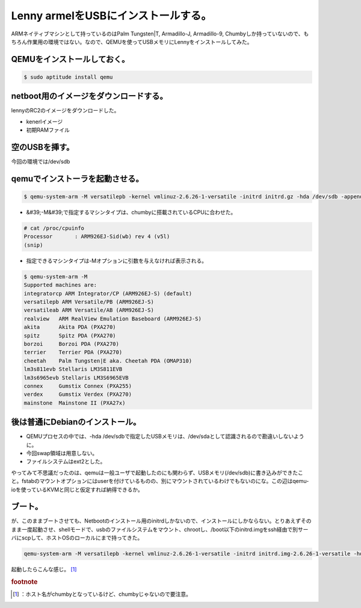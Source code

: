 ﻿Lenny armelをUSBにインストールする。
##################################################


ARMネイティブマシンとして持っているのはPalm Tungsten|T, Armadillo-J, Armadillo-9, Chumbyしか持っていないので、もちろん作業用の環境ではない。なので、QEMUを使ってUSBメモリにLennyをインストールしてみた。

QEMUをインストールしておく。
****************************************************************************



.. code-block:: none

   $ sudo aptitude install qemu



netboot用のイメージをダウンロードする。
**********************************************************************************************************


lennyのRC2のイメージをダウンロードした。

* kenerlイメージ
* 初期RAMファイル


空のUSBを挿す。
**************************************


今回の環境では/dev/sdb

qemuでインストーラを起動させる。
****************************************************************************************



.. code-block:: none

   $ qemu-system-arm -M versatilepb -kernel vmlinuz-2.6.26-1-versatile -initrd initrd.gz -hda /dev/sdb -append root=/dev/ram



* &#39;-M&#39;で指定するマシンタイプは、chumbyに搭載されているCPUに合わせた。


.. code-block:: none

   # cat /proc/cpuinfo
   Processor       : ARM926EJ-Sid(wb) rev 4 (v5l)
   (snip)



* 指定できるマシンタイプは-Mオプションに引数を与えなければ表示される。


.. code-block:: none

   $ qemu-system-arm -M
   Supported machines are:
   integratorcp ARM Integrator/CP (ARM926EJ-S) (default)
   versatilepb ARM Versatile/PB (ARM926EJ-S)
   versatileab ARM Versatile/AB (ARM926EJ-S)
   realview   ARM RealView Emulation Baseboard (ARM926EJ-S)
   akita      Akita PDA (PXA270)
   spitz      Spitz PDA (PXA270)
   borzoi     Borzoi PDA (PXA270)
   terrier    Terrier PDA (PXA270)
   cheetah    Palm Tungsten|E aka. Cheetah PDA (OMAP310)
   lm3s811evb Stellaris LM3S811EVB
   lm3s6965evb Stellaris LM3S6965EVB
   connex     Gumstix Connex (PXA255)
   verdex     Gumstix Verdex (PXA270)
   mainstone  Mainstone II (PXA27x)



後は普通にDebianのインストール。
**************************************************************************************



* QEMUプロセスの中では、-hda /dev/sdbで指定したUSBメモリは、/dev/sdaとして認識されるので勘違いしないように。
* 今回swap領域は用意しない。
* ファイルシステムはext2とした。

やってみて不思議だったのは、qemuは一般ユーザで起動したのにも関わらず、USBメモリ(/dev/sdb)に書き込みができたこと。fstabのマウントオプションにはuserを付けているものの、別にマウントされているわけでもないのにな。この辺はqemu-ioを使っているKVMと同じと仮定すれば納得できるか。

ブート。
********************


が、このままブートさせても、Netbootのインストール用のinitrdしかないので、インストールにしかならない。とりあえずそのまま一度起動させ、shellモードで、usbのファイルシステムをマウント、chrootし、/boot以下のinitrd.imgをssh経由で別サーバにscpして、ホストOSのローカルにまで持ってきた。

.. code-block:: none

   qemu-system-arm -M versatilepb -kernel vmlinuz-2.6.26-1-versatile -initrd initrd.img-2.6.26-1-versatile -hda /dev/sdb -append root=/dev/sda1


起動したらこんな感じ。 [#]_ 



.. rubric:: footnote

.. [#] ：ホスト名がchumbyとなっているけど、chumbyじゃないので要注意。



.. author:: mkouhei
.. categories:: Debian, computer, virt., 
.. tags::


